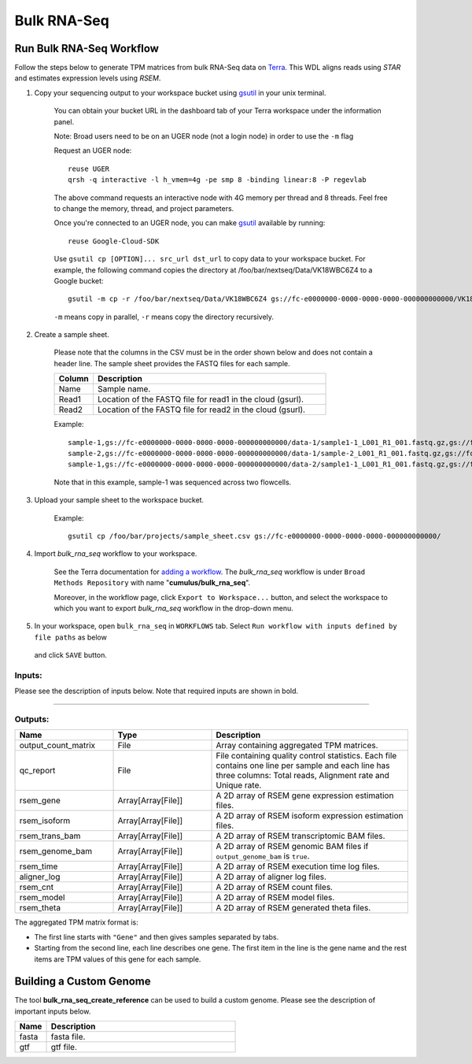 Bulk RNA-Seq
-------------

Run Bulk RNA-Seq Workflow
~~~~~~~~~~~~~~~~~~~~~~~~~~~~~

Follow the steps below to generate TPM matrices from bulk RNA-Seq data on Terra_. This WDL aligns reads using *STAR*
and estimates expression levels using *RSEM*.

#. Copy your sequencing output to your workspace bucket using gsutil_ in your unix terminal.

    You can obtain your bucket URL in the dashboard tab of your Terra workspace under the information panel.

    .. image:: images/google_bucket_link.png

    Note: Broad users need to be on an UGER node (not a login node) in order to use the ``-m`` flag

    Request an UGER node::

        reuse UGER
        qrsh -q interactive -l h_vmem=4g -pe smp 8 -binding linear:8 -P regevlab

    The above command requests an interactive node with 4G memory per thread and 8 threads. Feel free to change the memory, thread, and project parameters.

    Once you're connected to an UGER node, you can make gsutil_ available by running::

        reuse Google-Cloud-SDK

    Use ``gsutil cp [OPTION]... src_url dst_url`` to copy data to your workspace bucket.
    For example, the following command copies the directory at /foo/bar/nextseq/Data/VK18WBC6Z4 to a Google bucket::

        gsutil -m cp -r /foo/bar/nextseq/Data/VK18WBC6Z4 gs://fc-e0000000-0000-0000-0000-000000000000/VK18WBC6Z4

    ``-m`` means copy in parallel, ``-r`` means copy the directory recursively.


#. Create a sample sheet.

	Please note that the columns in the CSV must be in the order shown below and does not contain a header line.
	The sample sheet provides the FASTQ files for each sample.
	

	.. list-table::
		:widths: 5 30
		:header-rows: 1

		* - Column
		  - Description
		* - Name
		  - Sample name.
		* - Read1
		  - Location of the FASTQ file for read1 in the cloud (gsurl).
		* - Read2
		  - Location of the FASTQ file for read2 in the cloud (gsurl).

	Example::

		sample-1,gs://fc-e0000000-0000-0000-0000-000000000000/data-1/sample1-1_L001_R1_001.fastq.gz,gs://fc-e0000000-0000-0000-0000-000000000000/data-1/sample-1_L001_R2_001.fastq.gz
		sample-2,gs://fc-e0000000-0000-0000-0000-000000000000/data-1/sample-2_L001_R1_001.fastq.gz,gs://fc-e0000000-0000-0000-0000-000000000000/data-1/sample-2_L001_R2_001.fastq.gz
		sample-1,gs://fc-e0000000-0000-0000-0000-000000000000/data-2/sample1-1_L001_R1_001.fastq.gz,gs://fc-e0000000-0000-0000-0000-000000000000/data-2/sample-1_L001_R2_001.fastq.gz


	Note that in this example, sample-1 was sequenced across two flowcells.


#. Upload your sample sheet to the workspace bucket.

    Example::

        gsutil cp /foo/bar/projects/sample_sheet.csv gs://fc-e0000000-0000-0000-0000-000000000000/


#. Import *bulk_rna_seq* workflow to your workspace.

    See the Terra documentation for `adding a workflow`_. The *bulk_rna_seq* workflow is under ``Broad Methods Repository`` with name "**cumulus/bulk_rna_seq**".

    Moreover, in the workflow page, click ``Export to Workspace...`` button, and select the workspace to which you want to export *bulk_rna_seq* workflow in the drop-down menu.

#. In your workspace, open ``bulk_rna_seq`` in ``WORKFLOWS`` tab. Select ``Run workflow with inputs defined by file paths`` as below

    .. image:: images/single_workflow.png

   and click ``SAVE`` button.


Inputs:
^^^^^^^

Please see the description of inputs below. Note that required inputs are shown in bold.

.. list-table::
    :widths: 5 30 30 5
    :header-rows: 1

    * - Name
      - Description
      - Example
      - Default
    * - **input_csv_file**
      - Sample Sheet
      - CSV describing sample name, read1, and (optionally) read2
      - "gs://fc-e0000000/sample_sheet.csv"
      -
    * - **reference**
      - Reference genome to align reads to. Either a gs URL to a tar.gz file or one of the following pre-created references:
          - "GRCh38-2020-A" for human, GRCh38 (GENCODE v32/Ensembl 98), gene annotation is generated according to `cellranger mkgtf`_;
          - "mm10-2020-A" for mouse, mm10 (GENCODE vM23/Ensembl 98), gene annotation is generated according to `cellranger mkgtf`_;

        - Create a custom genome reference using `bulk_rna_seq_create_reference <./bulk_rna_seq.html#custom-genome>`_, and specify its Google bucket URL here.
      - | "GRCh38-2020-A", or
        | "gs://fc-e0000000-0000-0000-0000-000000000000/rsem_ref.tar.gz"
      -
    * - output_genome_bam
      - Whether to output bam file with alignments mapped to genomic coordinates and annotated with their posterior probabilities.
      -
      - false
    * - qc_vars
      - Maps qc name to comma separated list of genes
      -
      - {"mitochrondrial":"MT-", "ribosome":"RPL,RPS"}
    * - extra_disk_space
      - Extra disk space for RSEM
      -
      - 5
    * - num_cpu
      - Number of cpus to request for one sample
      - 4
      - 4
    * - memory
      - Memory size string for RSEM
      - "32G"
      -
    * - disk_space_multiplier
      - Factor to multiply size of R1 and R2 by for RSEM
      - Float
      - 11

---------------------------------

Outputs:
^^^^^^^^

.. list-table::
    :widths: 5 5 10
    :header-rows: 1

    * - Name
      - Type
      - Description
    * - output_count_matrix
      - File
      - Array containing aggregated TPM matrices.
    * - qc_report
      - File
      - File containing quality control statistics. Each file contains one line per sample and each line has three columns: Total reads, Alignment rate and Unique rate.
    * - rsem_gene
      - Array[Array[File]]
      - A 2D array of RSEM gene expression estimation files.
    * - rsem_isoform
      - Array[Array[File]]
      - A 2D array of RSEM isoform expression estimation files.
    * - rsem_trans_bam
      - Array[Array[File]]
      - A 2D array of RSEM transcriptomic BAM files.
    * - rsem_genome_bam
      - Array[Array[File]]
      - A 2D array of RSEM genomic BAM files if ``output_genome_bam`` is ``true``.
    * - rsem_time
      - Array[Array[File]]
      - A 2D array of RSEM execution time log files.
    * - aligner_log
      - Array[Array[File]]
      - A 2D array of aligner log files.
    * - rsem_cnt
      - Array[Array[File]]
      - A 2D array of RSEM count files.
    * - rsem_model
      - Array[Array[File]]
      - A 2D array of RSEM model files.
    * - rsem_theta
      - Array[Array[File]]
      - A 2D array of RSEM generated theta files.


The aggregated TPM matrix format is:

- The first line starts with ``"Gene"`` and then gives samples separated by tabs.
- Starting from the second line, each line describes one gene. 
  The first item in the line is the gene name and the rest items are TPM values of this gene for each sample.



Building a Custom Genome
~~~~~~~~~~~~~~~~~~~~~~~~~~~~~

The tool **bulk_rna_seq_create_reference** can be used to build a custom genome.
Please see the description of important inputs below.

.. list-table::
	:widths: 5 30
	:header-rows: 1

	* - Name
	  - Description
	* - fasta
	  - fasta file.
	* - gtf
	  - gtf file.

.. _gsutil: https://cloud.google.com/storage/docs/gsutil
.. _adding a workflow: https://support.terra.bio/hc/en-us/articles/360025674392-Finding-the-tool-method-you-need-in-the-Methods-Repository
.. _cellranger mkgtf: https://support.10xgenomics.com/single-cell-gene-expression/software/pipelines/latest/advanced/references
.. _Terra: https://app.terra.bio/

